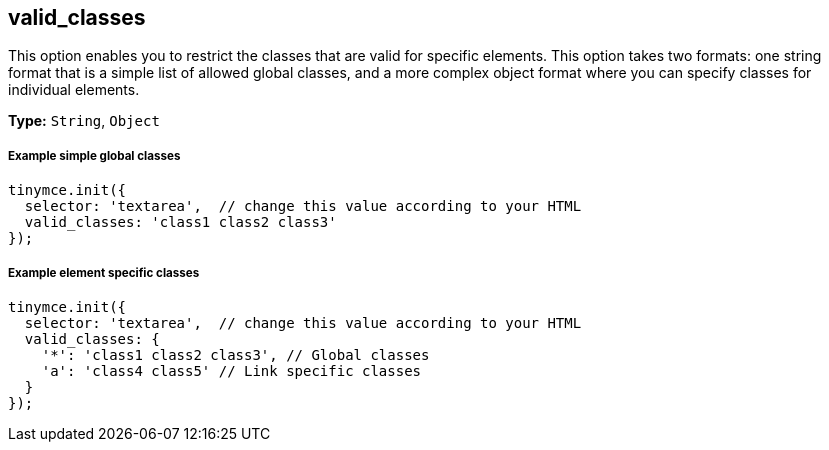 [[valid_classes]]
== valid_classes

This option enables you to restrict the classes that are valid for specific elements. This option takes two formats: one string format that is a simple list of allowed global classes, and a more complex object format where you can specify classes for individual elements.

*Type:* `String`, `Object`

[discrete#example-simple-global-classes]
===== Example simple global classes

[source,js]
----
tinymce.init({
  selector: 'textarea',  // change this value according to your HTML
  valid_classes: 'class1 class2 class3'
});
----

[discrete#example-element-specific-classes]
===== Example element specific classes

[source,js]
----
tinymce.init({
  selector: 'textarea',  // change this value according to your HTML
  valid_classes: {
    '*': 'class1 class2 class3', // Global classes
    'a': 'class4 class5' // Link specific classes
  }
});
----
